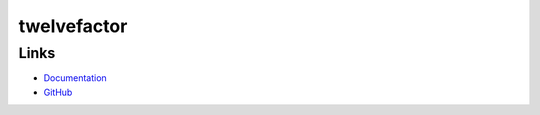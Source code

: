 
twelvefactor
============

Links
-----

* `Documentation <https://twelvefactor.readthedocs.org/>`_
* `GitHub <https://github.com/artisanofcode/python-twelvefactor>`_


